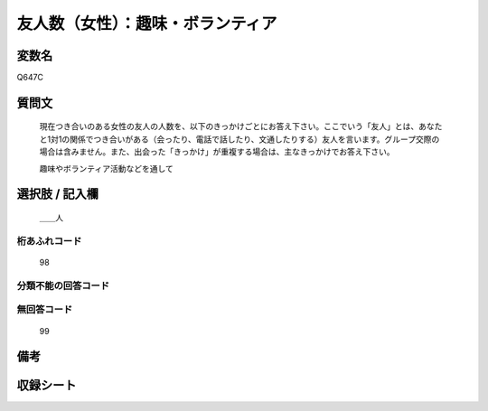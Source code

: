 .. title:: Q647C
.. rst-class:: item

====================================================================================================
友人数（女性）：趣味・ボランティア
====================================================================================================

.. rst-class:: varname

変数名
==================

Q647C

.. rst-class:: question

質問文
==================


   現在つき合いのある女性の友人の人数を、以下のきっかけごとにお答え下さい。ここでいう「友人」とは、あなたと1対1の関係でつき合いがある（会ったり、電話で話したり、文通したりする）友人を言います。グループ交際の場合は含みません。また、出会った「きっかけ」が重複する場合は、主なきっかけでお答え下さい。


   趣味やボランティア活動などを通して



.. rst-class:: answer

選択肢 / 記入欄
======================

  ＿＿人



.. rst-class:: overflow

桁あふれコード
-------------------------------
  98


.. rst-class:: not_classified

分類不能の回答コード
-------------------------------------
  


.. rst-class:: not_available

無回答コード
-------------------------------------
  99


.. rst-class:: bikou

備考
==================
 



.. rst-class:: include_sheet

収録シート
=======================================
.. hlist::
   :columns: 3
   
   
   * p2_4
   
   * p3_4
   
   * p4_4
   
   * p5a_4
   
   * p5b_4
   
   * p6_4
   
   * p7_4
   
   * p8_4
   
   * p9_4
   
   * p10_4
   
   * p11ab_4
   
   * p11c_4
   
   * p12_4
   
   * p13_4
   
   * p14_4
   
   * p15_4
   
   * p16abc_4
   
   * p16d_4
   
   * p17_4
   
   * p18_4
   
   * p19_4
   
   * p20_4
   
   * p21abcd_4
   
   * p21e_4
   
   * p22_4
   
   * p23_4
   
   


.. index:: Q647C